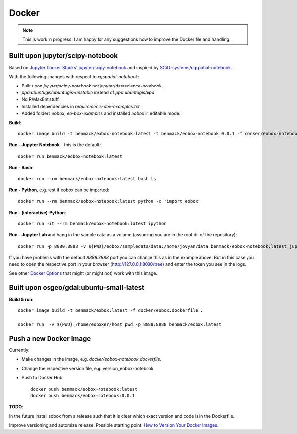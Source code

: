******
Docker
******

.. note:: This is work in progress. I am happy for any suggestions how to improve the Docker file and handling.

Built upon jupyter/scipy-notebook
=================================

Based on
`Jupyter Docker Stacks' jupyter/scipy-notebook <https://jupyter-docker-stacks.readthedocs.io/en/latest/using/selecting.html#jupyter-scipy-notebook) image and inspired by the [scioquiver/notebooks:cgspatial-notebook image](https://github.com/SCiO-systems/cgspatial-notebook>`_
and inspired by
`SCiO-systems/cgspatial-notebook <https://github.com/SCiO-systems/cgspatial-notebook>`_.

With the following changes with respect to *cgspatial-notebook*:

* Built upon *jupyter/scipy-notebook* not jupyter/datascience-notebook.
* `ppa:ubuntugis/ubuntugis-unstable` instead of `ppa:ubuntugis/ppa`
* No R/MaxEnt stuff.
* Installed dependencies in *requirements-dev-examples.txt*.
* Added folders *eobox*, *eo-box-examples* and installed *eobox* in editable mode.

**Build**::

  docker image build -t benmack/eobox-notebook:latest -t benmack/eobox-notebook:0.0.1 -f docker/eobox-notebook.dockerfile .

**Run - Jupyter Notebook** - this is the default.::

  docker run benmack/eobox-notebook:latest

**Run - Bash**::

  docker run --rm benmack/eobox-notebook:latest bash ls

**Run - Python**, e.g. test if eobox can be imported::

  docker run --rm benmack/eobox-notebook:latest python -c 'import eobox'

**Run - (interactive) IPython**::

  docker run -it --rm benmack/eobox-notebook:latest ipython

**Run - Jupyter Lab** and hang in the sample data as a volume (assuming you are in the root dir of the repository)::

    docker run -p 8080:8888 -v ${PWD}/eobox/sampledata/data:/home/jovyan/data benmack/eobox-notebook:latest jupyter lab

If you have problems with the default *8888:8888* port you can change this as in the example above.
But in this case you need to open the respective port in your browser (http://127.0.0.1:8080/tree) and enter the token you see in the logs.

See other `Docker Options <https://jupyter-docker-stacks.readthedocs.io/en/latest/using/common.html#docker-options>`_ that might (or might not) work with this image.

Built upon osgeo/gdal:ubuntu-small-latest
=========================================

**Build & run**::

  docker image build -t benmack/eobox:latest -f docker/eobox.dockerfile .

  docker run  -v ${PWD}:/home/eoboxer/host_pwd -p 8888:8888 benmack/eobox:latest

Push a new Docker Image
=======================

Currently:

* Make changes in the image, e.g. *docker/eobox-notebook.dockerfile*.

* Change the respective version file, e.g. version_eobox-notebook

* Push to Docker Hub::

    docker push benmack/eobox-notebook:latest
    docker push benmack/eobox-notebook:0.0.1

**TODO**:

In the future install eobox from a release such that it is clear which exact version and code is in the Dockerfile.

Improve versioning and automize release.
Possible starting point: `How to Version Your Docker Images <https://medium.com/better-programming/how-to-version-your-docker-images-1d5c577ebf54>`_.
